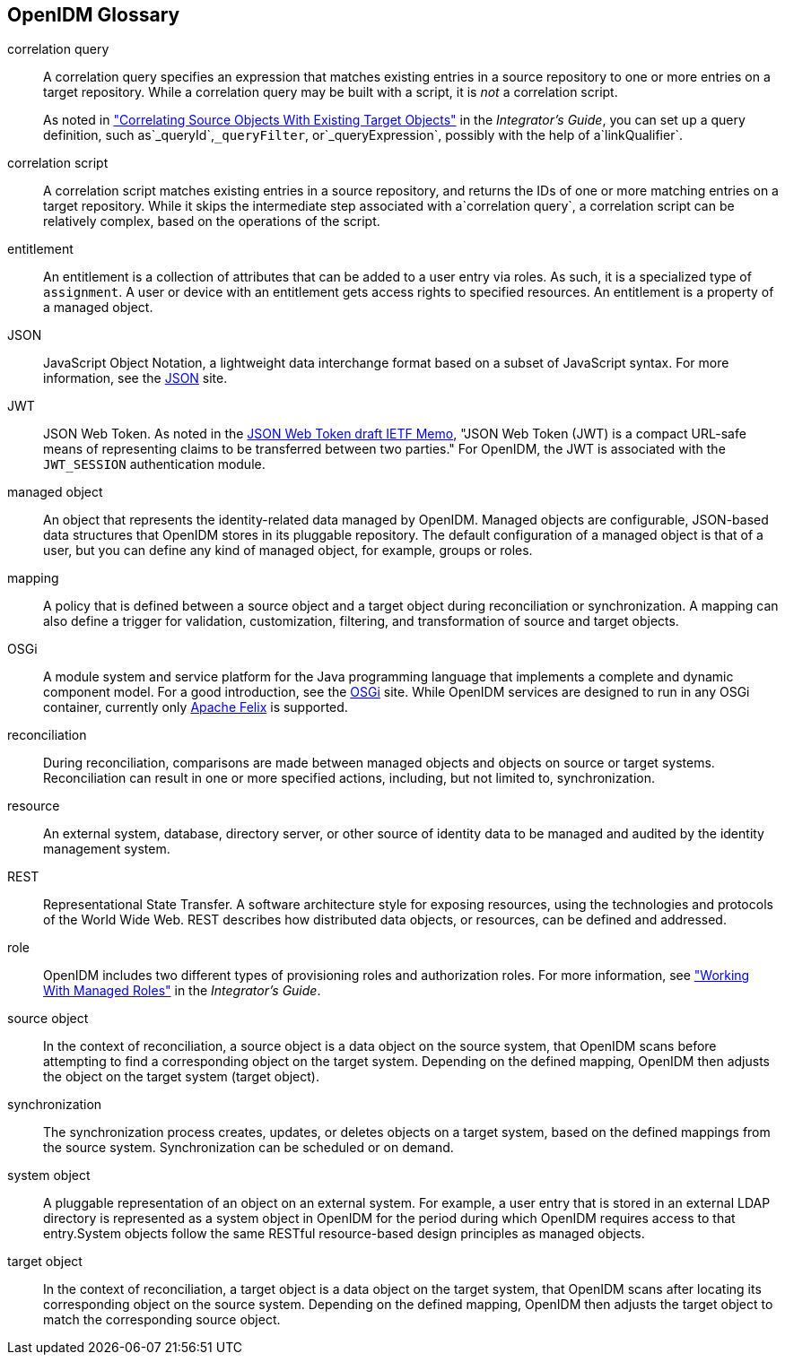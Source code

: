 ////
  The contents of this file are subject to the terms of the Common Development and
  Distribution License (the License). You may not use this file except in compliance with the
  License.
 
  You can obtain a copy of the License at legal/CDDLv1.0.txt. See the License for the
  specific language governing permission and limitations under the License.
 
  When distributing Covered Software, include this CDDL Header Notice in each file and include
  the License file at legal/CDDLv1.0.txt. If applicable, add the following below the CDDL
  Header, with the fields enclosed by brackets [] replaced by your own identifying
  information: "Portions copyright [year] [name of copyright owner]".
 
  Copyright 2017 ForgeRock AS.
  Portions Copyright 2024 3A Systems LLC.
////

:figure-caption!:
:example-caption!:
:table-caption!:


[glossary]
[#openidm-glossary]
== OpenIDM Glossary


correlation query::
A correlation query specifies an expression that matches existing entries in a source repository to one or more entries on a target repository. While a correlation query may be built with a script, it is __not__ a correlation script.

+
As noted in xref:../integrators-guide/chap-synchronization.adoc#correlation["Correlating Source Objects With Existing Target Objects"] in the __Integrator's Guide__, you can set up a query definition, such as`_queryId`,`_queryFilter`, or`_queryExpression`, possibly with the help of a`linkQualifier`.

correlation script::
A correlation script matches existing entries in a source repository, and returns the IDs of one or more matching entries on a target repository. While it skips the intermediate step associated with a`correlation query`, a correlation script can be relatively complex, based on the operations of the script.

entitlement::
An entitlement is a collection of attributes that can be added to a user entry via roles. As such, it is a specialized type of `assignment`. A user or device with an entitlement gets access rights to specified resources. An entitlement is a property of a managed object.

JSON::
JavaScript Object Notation, a lightweight data interchange format based on a subset of JavaScript syntax. For more information, see the link:http://www.json.org[JSON, window=\_blank] site.

JWT::
JSON Web Token. As noted in the link:http://self-issued.info/docs/draft-ietf-oauth-json-web-token.html[JSON Web Token draft IETF Memo, window=\_blank], "JSON Web Token (JWT) is a compact URL-safe means of representing claims to be transferred between two parties." For OpenIDM, the JWT is associated with the `JWT_SESSION` authentication module.

managed object::
An object that represents the identity-related data managed by OpenIDM. Managed objects are configurable, JSON-based data structures that OpenIDM stores in its pluggable repository. The default configuration of a managed object is that of a user, but you can define any kind of managed object, for example, groups or roles.

mapping::
A policy that is defined between a source object and a target object during reconciliation or synchronization. A mapping can also define a trigger for validation, customization, filtering, and transformation of source and target objects.

OSGi::
A module system and service platform for the Java programming language that implements a complete and dynamic component model. For a good introduction, see the link:https://www.osgi.org//developer/benefits-of-using-osgi[OSGi, window=\_blank] site. While OpenIDM services are designed to run in any OSGi container, currently only link:http://felix.apache.org/[Apache Felix, window=\_blank] is supported.

reconciliation::
During reconciliation, comparisons are made between managed objects and objects on source or target systems. Reconciliation can result in one or more specified actions, including, but not limited to, synchronization.

resource::
An external system, database, directory server, or other source of identity data to be managed and audited by the identity management system.

[#gloss-rest]
REST::
Representational State Transfer. A software architecture style for exposing resources, using the technologies and protocols of the World Wide Web. REST describes how distributed data objects, or resources, can be defined and addressed.

role::
OpenIDM includes two different types of provisioning roles and authorization roles. For more information, see xref:../integrators-guide/chap-users-groups-roles.adoc#working-with-managed-roles["Working With Managed Roles"] in the __Integrator's Guide__.

source object::
In the context of reconciliation, a source object is a data object on the source system, that OpenIDM scans before attempting to find a corresponding object on the target system. Depending on the defined mapping, OpenIDM then adjusts the object on the target system (target object).

synchronization::
The synchronization process creates, updates, or deletes objects on a target system, based on the defined mappings from the source system. Synchronization can be scheduled or on demand.

system object::
A pluggable representation of an object on an external system. For example, a user entry that is stored in an external LDAP directory is represented as a system object in OpenIDM for the period during which OpenIDM requires access to that entry.System objects follow the same RESTful resource-based design principles as managed objects.

target object::
In the context of reconciliation, a target object is a data object on the target system, that OpenIDM scans after locating its corresponding object on the source system. Depending on the defined mapping, OpenIDM then adjusts the target object to match the corresponding source object.


